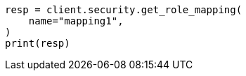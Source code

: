 // This file is autogenerated, DO NOT EDIT
// rest-api/security/get-role-mappings.asciidoc:70

[source, python]
----
resp = client.security.get_role_mapping(
    name="mapping1",
)
print(resp)
----

